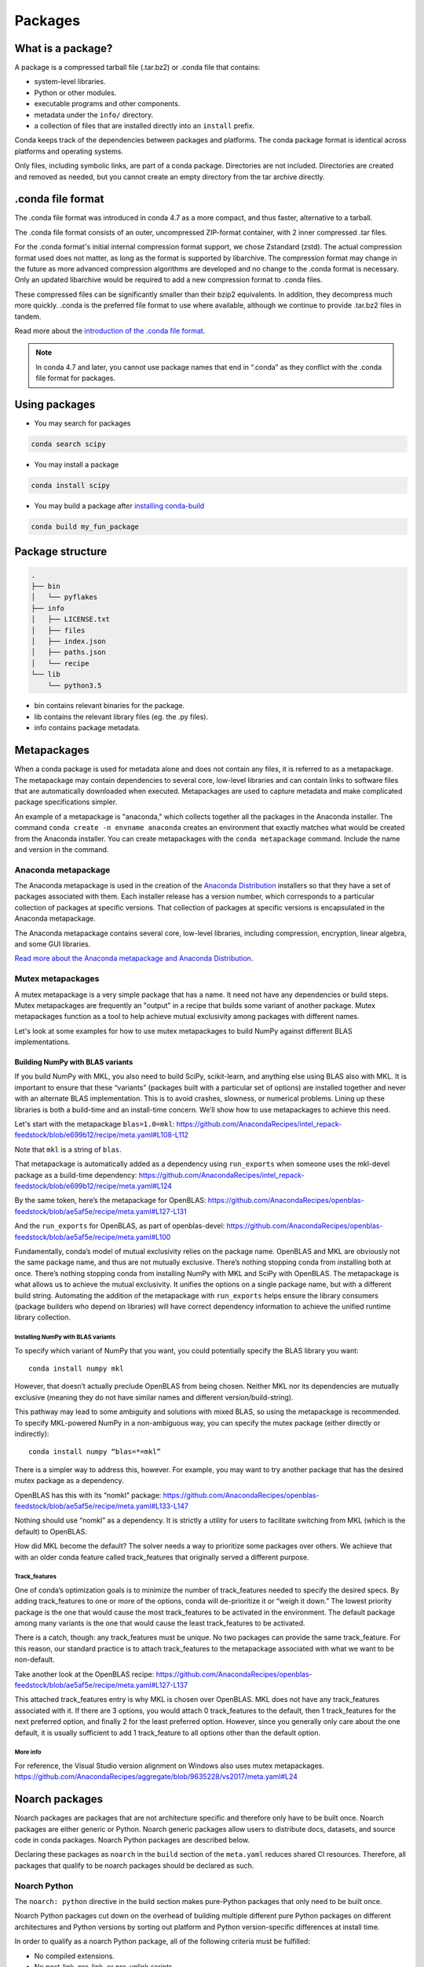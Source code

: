 ========
Packages
========

.. _concept-conda-package:

What is a package?
==================

A package is a compressed tarball file (.tar.bz2) or
.conda file that contains:

* system-level libraries.
* Python or other modules.
* executable programs and other components.
* metadata under the ``info/`` directory.
* a collection of files that are installed directly into an ``install`` prefix.

Conda keeps track of the dependencies between packages and platforms.
The conda package format is identical across platforms and
operating systems.

Only files, including symbolic links, are part of a conda
package. Directories are not included. Directories are created
and removed as needed, but you cannot create an empty directory
from the tar archive directly.

.conda file format
==================

The .conda file format was introduced in conda 4.7 as a more
compact, and thus faster, alternative to a tarball.

The .conda file format consists of an outer, uncompressed
ZIP-format container, with 2 inner compressed .tar files.

For the .conda format's initial internal compression format support,
we chose Zstandard (zstd). The actual compression format used does not
matter, as long as the format is supported by libarchive. The compression
format may change in the future as more advanced compression algorithms are
developed and no change to the .conda format is necessary. Only an updated
libarchive would be required to add a new compression format to .conda files.

These compressed files can be significantly smaller than their
bzip2 equivalents. In addition, they decompress much more quickly.
.conda is the preferred file format to use where available,
although we continue to provide .tar.bz2 files in tandem.

Read more about the `introduction of the .conda file format <https://www.anaconda.com/understanding-and-improving-condas-performance/>`_.

.. note::

  In conda 4.7 and later, you cannot use package names that
  end in “.conda” as they conflict with the .conda file format
  for packages.


Using packages
==============

* You may search for packages

.. code-block:: bash

  conda search scipy


* You may install a package

.. code-block:: bash

  conda install scipy


* You may build a package after `installing conda-build <https://docs.conda.io/projects/conda-build/en/latest/index.html>`_

.. code-block:: bash

  conda build my_fun_package



Package structure
=================

.. code-block:: bash

  .
  ├── bin
  │   └── pyflakes
  ├── info
  │   ├── LICENSE.txt
  │   ├── files
  │   ├── index.json
  │   ├── paths.json
  │   └── recipe
  └── lib
      └── python3.5

* bin contains relevant binaries for the package.

* lib contains the relevant library files (eg. the .py files).

* info contains package metadata.


.. _meta-package:

Metapackages
============

When a conda package is used for metadata alone and does not contain
any files, it is referred to as a metapackage.
The metapackage may contain dependencies to several core, low-level libraries
and can contain links to software files that are
automatically downloaded when executed.
Metapackages are used to capture metadata and make complicated package
specifications simpler.


An example of a metapackage is "anaconda," which
collects together all the packages in the Anaconda installer.
The command ``conda create -n envname anaconda`` creates an
environment that exactly matches what would be created from the
Anaconda installer. You can create metapackages with the
``conda metapackage`` command. Include the name and version
in the command.

Anaconda metapackage
--------------------

The Anaconda metapackage is used in the creation of the
`Anaconda Distribution <https://docs.anaconda.com/free/anaconda/>`_
installers so that they have a set of packages associated with them.
Each installer release has a version number, which corresponds
to a particular collection of packages at specific versions.
That collection of packages at specific versions is encapsulated
in the Anaconda metapackage.

The Anaconda metapackage contains several core, low-level
libraries, including compression, encryption, linear algebra, and
some GUI libraries.

`Read more about the Anaconda metapackage and Anaconda Distribution
<https://www.anaconda.com/whats-in-a-name-clarifying-the-anaconda-metapackage/>`_.

.. _mutex-metapackages:

Mutex metapackages
------------------
A mutex metapackage is a very simple package that has a
name. It need not have any dependencies or build steps.
Mutex metapackages are frequently an "output" in a recipe
that builds some variant of another package.
Mutex metapackages function as a tool to help achieve mutual
exclusivity among packages with different names.

Let's look at some examples for how to use mutex metapackages
to build NumPy against different BLAS implementations.

Building NumPy with BLAS variants
~~~~~~~~~~~~~~~~~~~~~~~~~~~~~~~~~

If you build NumPy with MKL, you also need to build
SciPy, scikit-learn, and anything else using BLAS
also with MKL. It is important to ensure that these
“variants” (packages built with a particular set of options)
are installed together and never with an alternate BLAS
implementation. This is to avoid crashes, slowness, or numerical problems.
Lining up these libraries is both a build-time and an install-time concern.
We’ll show how to use metapackages to achieve this need.

Let's start with the metapackage ``blas=1.0=mkl``:
https://github.com/AnacondaRecipes/intel_repack-feedstock/blob/e699b12/recipe/meta.yaml#L108-L112

Note that ``mkl`` is a string of ``blas``.

That metapackage is automatically added as a dependency
using ``run_exports`` when someone uses the mkl-devel
package as a build-time dependency:
https://github.com/AnacondaRecipes/intel_repack-feedstock/blob/e699b12/recipe/meta.yaml#L124

By the same token, here’s the metapackage for OpenBLAS:
https://github.com/AnacondaRecipes/openblas-feedstock/blob/ae5af5e/recipe/meta.yaml#L127-L131

And the ``run_exports`` for OpenBLAS, as part of
openblas-devel:
https://github.com/AnacondaRecipes/openblas-feedstock/blob/ae5af5e/recipe/meta.yaml#L100

Fundamentally, conda’s model of mutual exclusivity relies on the package name.
OpenBLAS and MKL are obviously not the same package name, and thus are not
mutually exclusive. There’s nothing stopping conda from installing both at
once. There’s nothing stopping conda from installing NumPy with MKL and SciPy
with OpenBLAS. The metapackage is what allows us to achieve the mutual
exclusivity. It unifies the options on a single package name,
but with a different build string. Automating the addition of the
metapackage with ``run_exports`` helps ensure the library consumers
(package builders who depend on libraries) will have correct dependency
information to achieve the unified runtime library collection.

Installing NumPy with BLAS variants
***********************************

To specify which variant of NumPy that you want, you could potentially
specify the BLAS library you want::

  conda install numpy mkl

However, that doesn’t actually preclude OpenBLAS from being chosen.
Neither MKL nor its dependencies are mutually exclusive (meaning they
do not have similar names and different version/build-string).

This pathway may lead to some ambiguity and solutions with mixed BLAS,
so using the metapackage is recommended. To specify MKL-powered NumPy
in a non-ambiguous way, you can specify the mutex package (either directly
or indirectly)::

  conda install numpy “blas=*=mkl”

There is a simpler way to address this, however. For example, you may want to
try another package that has the desired mutex package as a dependency.

OpenBLAS has this with its “nomkl” package:
https://github.com/AnacondaRecipes/openblas-feedstock/blob/ae5af5e/recipe/meta.yaml#L133-L147

Nothing should use “nomkl” as a dependency. It is strictly a utility for users
to facilitate switching from MKL (which is the default) to OpenBLAS.

How did MKL become the default? The solver needs a way to prioritize some packages
over others. We achieve that with an older conda feature called track_features that originally
served a different purpose.

Track_features
**************
One of conda’s optimization goals is to minimize the number of track_features needed
to specify the desired specs. By adding track_features to one or more of the options,
conda will de-prioritize it or “weigh it down.” The lowest priority package is the one
that would cause the most track_features to be activated in the environment. The default
package among many variants is the one that would cause the least track_features to be activated.

There is a catch, though: any track_features must be unique. No two packages can provide the
same track_feature. For this reason, our standard practice is to attach track_features to
the metapackage associated with what we want to be non-default.

Take another look at the OpenBLAS recipe: https://github.com/AnacondaRecipes/openblas-feedstock/blob/ae5af5e/recipe/meta.yaml#L127-L137

This attached track_features entry is why MKL is chosen over OpenBLAS.
MKL does not have any track_features associated with it. If there are 3 options,
you would attach 0 track_features to the default, then 1 track_features for the next preferred
option, and finally 2 for the least preferred option. However, since you generally only care
about the one default, it is usually sufficient to add 1 track_feature to all options other
than the default option.

More info
*********

For reference, the Visual Studio version alignment on Windows also uses mutex metapackages.
https://github.com/AnacondaRecipes/aggregate/blob/9635228/vs2017/meta.yaml#L24


.. _noarch:

Noarch packages
===============
Noarch packages are packages that are not architecture specific
and therefore only have to be built once. Noarch packages are
either generic or Python. Noarch generic packages allow users to
distribute docs, datasets, and source code in conda packages.
Noarch Python packages are described below.

Declaring these packages as ``noarch`` in the ``build`` section of
the ``meta.yaml`` reduces shared CI resources. Therefore, all packages
that qualify to be noarch packages should be declared as such.

Noarch Python
-------------
The ``noarch: python`` directive in the build section
makes pure-Python packages that only need to be built once.

Noarch Python packages cut down on the overhead of building multiple
different pure Python packages on different architectures and Python
versions by sorting out platform and Python version-specific differences
at install time.

In order to qualify as a noarch Python package, all of the following
criteria must be fulfilled:

* No compiled extensions.

* No post-link, pre-link, or pre-unlink scripts.

* No OS-specific build scripts.

* No Python version-specific requirements.

* No skips except for Python version. If the recipe is py3 only,
  remove skip statement and add version constraint on Python in host
  and run section.

* 2to3 is not used.

* Scripts argument in setup.py is not used.

* If ``console_script`` entrypoints are in setup.py,
  they are listed in ``meta.yaml``.

* No activate scripts.

* Not a dependency of conda.

.. note::
   While ``noarch: python`` does not work with selectors, it does
   work with version constraints. ``skip: True  # [py2k]`` can sometimes
   be replaced with a constrained Python version in the host and run
   subsections, for example: ``python >=3`` instead of just ``python``.

.. note::
   Only ``console_script`` entry points have to be listed in ``meta.yaml``.
   Other entry points do not conflict with ``noarch`` and therefore do
   not require extra treatment.

Read more about `conda's noarch packages <https://www.anaconda.com/condas-new-noarch-packages/>`_.

.. _link_unlink:

Link and unlink scripts
=======================

You may optionally execute scripts before and after the link
and unlink steps. For more information, see `Adding pre-link, post-link, and pre-unlink scripts <https://docs.conda.io/projects/conda-build/en/latest/resources/link-scripts.html>`_.

.. _package_specs:

More information
================

For more information, go for a deeper dive in our :doc:`managing packages guide <../tasks/manage-pkgs>`.
Learn more about package metadata, repository structure and index,
and package match specifications at :doc:`Package specifications <../concepts/pkg-specs>`.
